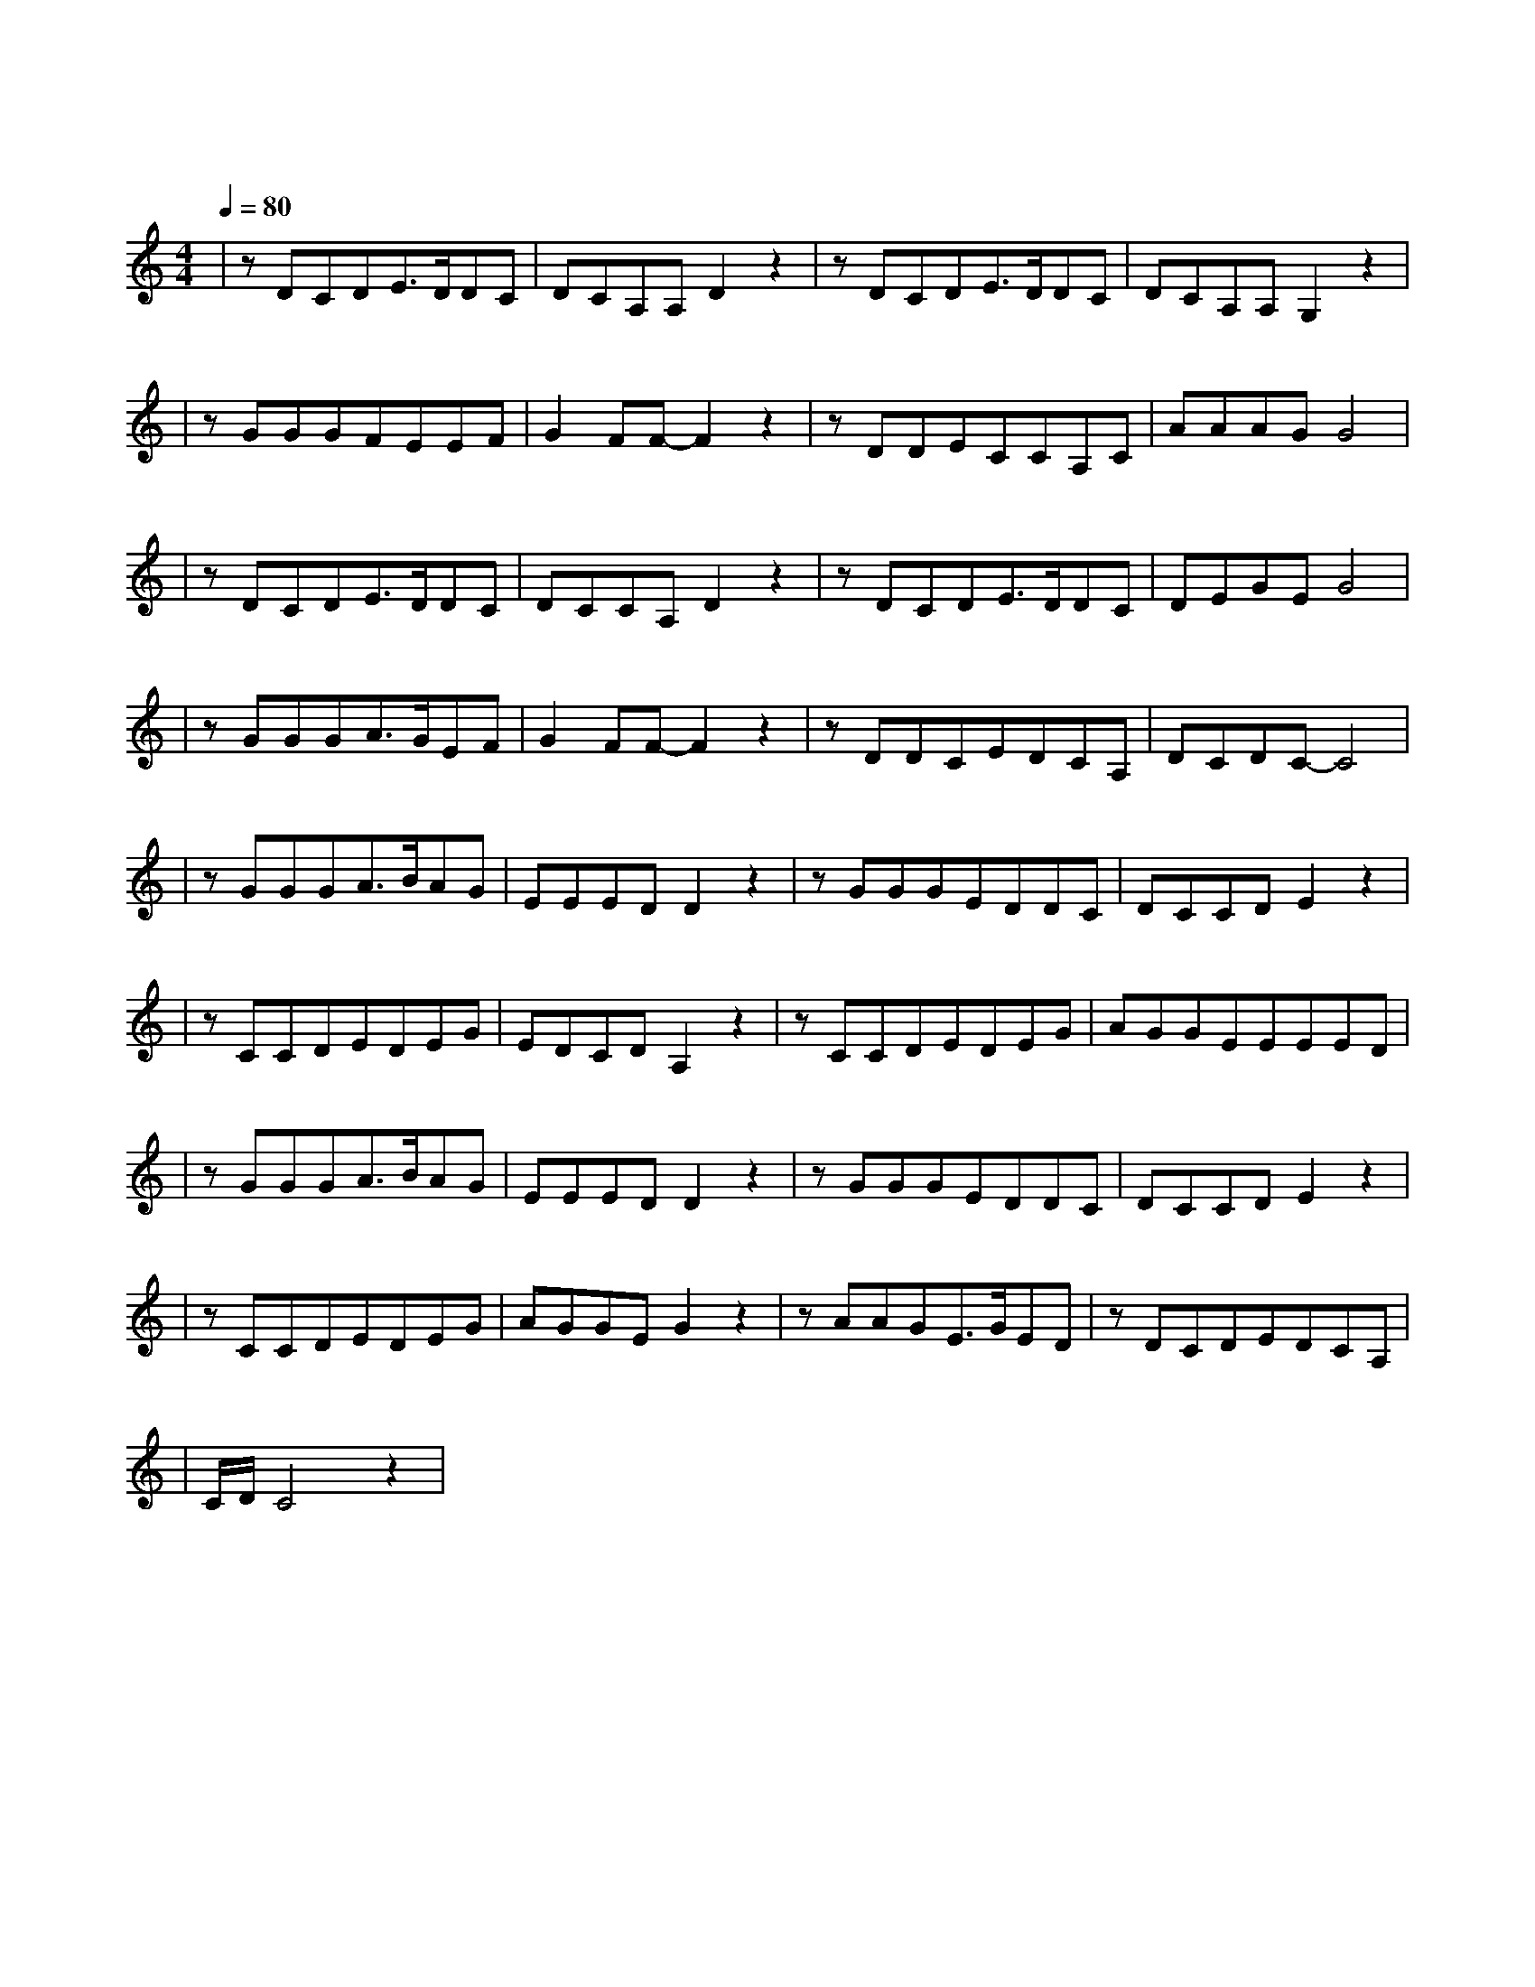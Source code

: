 X:1
T:东风破
M:4/4
L:1/8
V:1
Q:1/4=80
K:C
|zDCDE3/2D/2DC|DCA,A,D2z2|zDCDE3/2D/2DC|DCA,A,G,2z2|
w: 一 盏 离 愁 孤 单|伫 立 在 窗 口|我 在 门 后 假 装|你 人 还 没 走|
|zGGGFEEF|G2FF-F2z2|zDDECCA,C|AAAGG4|
w: 旧 地 如 重 游 月 圆|更 寂 寞|夜 半 清 醒 的 烛 火|不 忍 苛 责 我|
|zDCDE3/2D/2DC|DCCA,D2z2|zDCDE3/2D/2DC|DEGEG4|
w: 一 壶 漂 泊 浪 迹|天 涯 难 入 喉|你 走 之 后 酒 暖|回 忆 思 念 瘦|
|zGGGA3/2G/2EF|G2FF-F2z2|zDDCEDCA,|DCDC-C4|
w: 水 向 东 流 时 间|怎 么 偷 花 开 就 一 次 成 熟|我 却 错 过|
|zGGGA3/2B/2AG|EEEDD2z2|zGGGEDDC|DCCDE2z2|
w: 谁 在 用 琵 琶 弹 奏|一 曲 东 风 破|岁 月 在 墙 上 剥 落|看 见 小 时 候|
|zCCDEDEG|EDCDA,2z2|zCCDEDEG|AGGEEEED|
w: 犹 记 得 那 年 我 们|都 还 很 年 幼|而 如 今 琴 声 幽 幽|我 的 等 候 你 没 听 过|
|zGGGA3/2B/2AG|EEEDD2z2|zGGGEDDC|DCCDE2z2|
w: 谁 在 用 琵 琶 弹 奏|一 曲 东 风 破|枫 叶 将 故 事 染 色|结 局 我 看 透|
|zCCDEDEG|AGGEG2z2|zAAGE3/2G/2ED|zDCDEDCA,|
w: 篱 笆 外 的 古 道 我|牵 着 你 走 过|荒 烟 蔓 草 的 年 头|就 连 分 手 都 很 沉|
|C/2D/2C4z2|
w: 默|